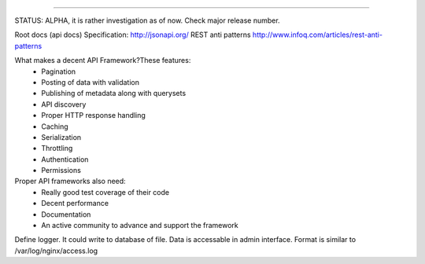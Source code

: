 .. image:: http://jsonapi.org/images/jsonapi@0.7x.png
    :alt: json:api

========

.. image:: https://travis-ci.org/pavlov99/jsonapi.png
    :target: https://travis-ci.org/pavlov99/jsonapi
    :alt: Build Status

.. image:: https://coveralls.io/repos/pavlov99/jsonapi/badge.png
    :target: https://coveralls.io/r/pavlov99/jsonapi
    :alt: Coverage Status

.. image:: https://pypip.in/v/jsonapi/badge.png
    :target: https://crate.io/packages/jsonapi
    :alt: Version

.. image:: https://pypip.in/d/jsonapi/badge.png
    :target: https://crate.io/packages/jsonapi
    :alt: Downloads

.. image:: https://pypip.in/format/jsonapi/badge.png
    :target: https://pypi.python.org/pypi/jsonapi/
    :alt: Download format


.. image:: https://pypip.in/license/jsonapi/badge.png
    :target: https://pypi.python.org/pypi/jsonapi/
    :alt: License


STATUS: ALPHA, it is rather investigation as of now. Check major release number.

Root docs (api docs)
Specification: http://jsonapi.org/
REST anti patterns http://www.infoq.com/articles/rest-anti-patterns

What makes a decent API Framework?These features:
    * Pagination
    * Posting of data with validation
    * Publishing of metadata along with querysets
    * API discovery
    * Proper HTTP response handling
    * Caching
    * Serialization
    * Throttling
    * Authentication
    * Permissions
      
Proper API frameworks also need:
    * Really good test coverage of their code
    * Decent performance
    * Documentation
    * An active community to advance and support the framework


Define logger. It could write to database of file. Data is accessable in admin interface. Format is similar to /var/log/nginx/access.log
